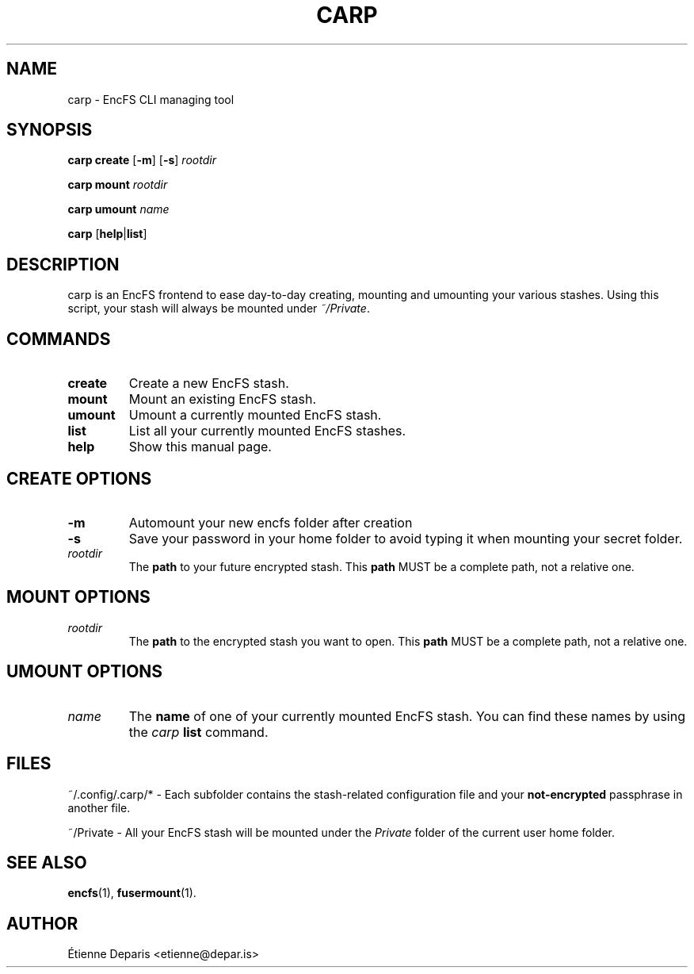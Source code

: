 .TH CARP 1 "10 september 2015"
.SH NAME
carp - EncFS CLI managing tool
.SH SYNOPSIS
.B "carp create"
[\fB\-m\fR] [\fB\-s\fR]
.I rootdir
.LP
.B "carp mount"
.I rootdir
.LP
.B "carp umount"
.I name
.LP
.B carp
[\fBhelp\fR|\fBlist\fR]
.SH DESCRIPTION
carp is an EncFS frontend to ease day-to-day creating, mounting and
umounting your various stashes. Using this script, your stash will
always be mounted under \fI~/Private\fR.
.SH COMMANDS
.TP
.B create
Create a new EncFS stash.
.TP
.B mount
Mount an existing EncFS stash.
.TP
.B umount
Umount a currently mounted EncFS stash.
.TP
.B list
List all your currently mounted EncFS stashes.
.TP
.B help
Show this manual page.
.SH "CREATE OPTIONS"
.TP
.B -m
Automount your new encfs folder after creation
.TP
.B -s
Save your password in your home folder to avoid typing it when mounting
your secret folder.
.TP
.I rootdir
The
.B path
to your future encrypted stash. This \fBpath\fR MUST be a complete path,
not a relative one.
.SH "MOUNT OPTIONS"
.TP
.I rootdir
The
.B path
to the encrypted stash you want to open. This \fBpath\fR MUST be a
complete path, not a relative one.
.SH "UMOUNT OPTIONS"
.TP
.I name
The
.B name
of one of your currently mounted EncFS stash. You can find these names
by using the \fIcarp\fR \fBlist\fR command.
.SH FILES
.LP
~/.config/.carp/* - Each subfolder contains the stash-related
configuration file and your \fBnot-encrypted\fR passphrase in another
file.
.LP
~/Private - All your EncFS stash will be mounted under the \fIPrivate\fR
folder of the current user home folder.
.SH "SEE ALSO"
.BR encfs (1),
.BR fusermount (1).
.SH AUTHOR
Étienne Deparis <etienne@depar.is>
